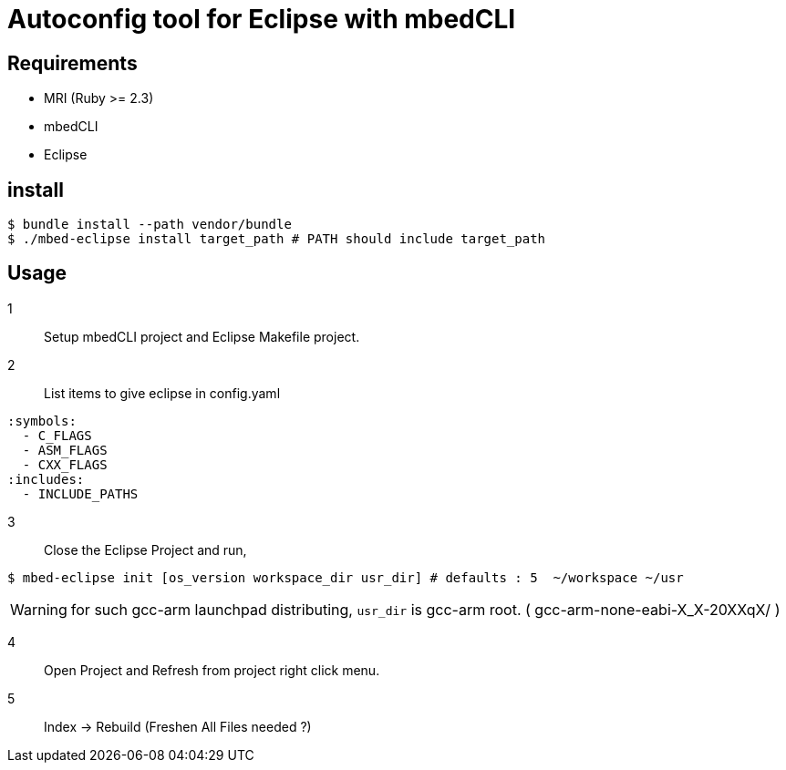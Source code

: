 # Autoconfig tool for Eclipse with mbedCLI

## Requirements
* MRI (Ruby >= 2.3)
* mbedCLI
* Eclipse

## install

```bash
$ bundle install --path vendor/bundle
$ ./mbed-eclipse install target_path # PATH should include target_path
```
## Usage

1::
Setup mbedCLI project and Eclipse Makefile project.


2::
List items to give eclipse in config.yaml

```yaml
:symbols: 
  - C_FLAGS
  - ASM_FLAGS
  - CXX_FLAGS
:includes:
  - INCLUDE_PATHS
```
 
3::
Close the Eclipse Project and run,       

```bash
$ mbed-eclipse init [os_version workspace_dir usr_dir] # defaults : 5  ~/workspace ~/usr
```
[WARNING]
====
for such gcc-arm launchpad distributing, `usr_dir` is gcc-arm root. ( gcc-arm-none-eabi-X_X-20XXqX/ )
====
4::
Open Project and Refresh from project right click menu.  

5::
Index -> Rebuild (Freshen All Files needed ?)
